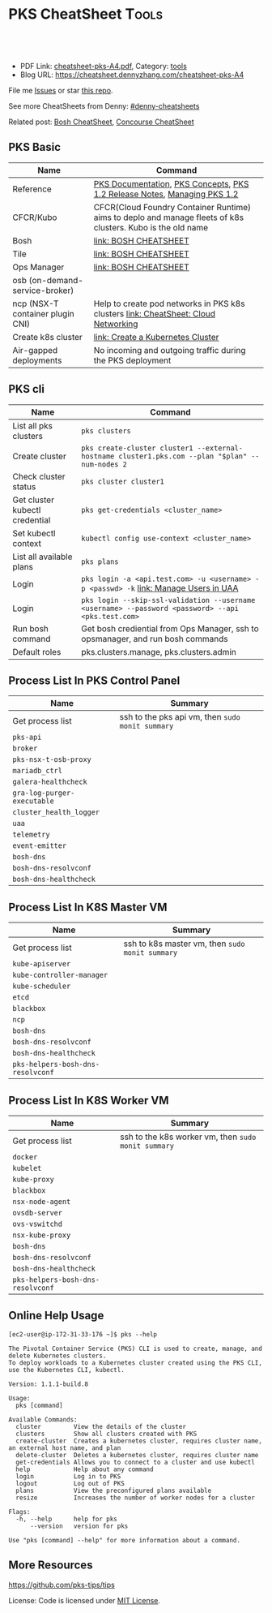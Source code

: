 * PKS CheatSheet                                                     :Tools:
:PROPERTIES:
:type:     kubernetes, pks, vmware
:export_file_name: cheatsheet-pks-A4.pdf
:END:

#+BEGIN_HTML
<a href="https://github.com/dennyzhang/cheatsheet-pks-A4"><img align="right" width="200" height="183" src="https://www.dennyzhang.com/wp-content/uploads/denny/watermark/github.png" /></a>
<div id="the whole thing" style="overflow: hidden;">
<div style="float: left; padding: 5px"> <a href="https://www.linkedin.com/in/dennyzhang001"><img src="https://www.dennyzhang.com/wp-content/uploads/sns/linkedin.png" alt="linkedin" /></a></div>
<div style="float: left; padding: 5px"><a href="https://github.com/dennyzhang"><img src="https://www.dennyzhang.com/wp-content/uploads/sns/github.png" alt="github" /></a></div>
<div style="float: left; padding: 5px"><a href="https://www.dennyzhang.com/slack" target="_blank" rel="nofollow"><img src="https://slack.dennyzhang.com/badge.svg" alt="slack"/></a></div>
</div>

<br/><br/>
<a href="http://makeapullrequest.com" target="_blank" rel="nofollow"><img src="https://img.shields.io/badge/PRs-welcome-brightgreen.svg" alt="PRs Welcome"/></a>
#+END_HTML

- PDF Link: [[https://github.com/dennyzhang/cheatsheet-pks-A4/blob/master/cheatsheet-pks-A4.pdf][cheatsheet-pks-A4.pdf]], Category: [[https://cheatsheet.dennyzhang.com/category/tools/][tools]]
- Blog URL: https://cheatsheet.dennyzhang.com/cheatsheet-pks-A4

File me [[https://github.com/DennyZhang/cheatsheet-pks-A4/issues][Issues]] or star [[https://github.com/DennyZhang/cheatsheet-pks-A4][this repo]].

See more CheatSheets from Denny: [[https://github.com/topics/denny-cheatsheets][#denny-cheatsheets]]

Related post: [[https://cheatsheet.dennyzhang.com/cheatsheet-bosh-A4][Bosh CheatSheet]], [[https://cheatsheet.dennyzhang.com/cheatsheet-concourse-A4][Concourse CheatSheet]]
** PKS Basic
| Name                               | Command                                                                                                     |
|------------------------------------+-------------------------------------------------------------------------------------------------------------|
| Reference                          | [[https://docs.pivotal.io/runtimes/pks/1-2/index.html][PKS Documentation]], [[https://docs.pivotal.io/runtimes/pks/1-2/concepts.html][PKS Concepts]], [[https://docs.pivotal.io/runtimes/pks/1-2/release-notes.html][PKS 1.2 Release Notes]], [[https://docs.pivotal.io/runtimes/pks/1-2/managing.html][Managing PKS 1.2]]                                    |
| CFCR/Kubo                          | CFCR(Cloud Foundry Container Runtime) aims to deplo and manage fleets of k8s clusters. Kubo is the old name |
| Bosh                               | [[https://cheatsheet.dennyzhang.com/cheatsheet-bosh-A4][link: BOSH CHEATSHEET]]                                                                                       |
| Tile                               | [[https://cheatsheet.dennyzhang.com/cheatsheet-bosh-A4][link: BOSH CHEATSHEET]]                                                                                       |
| Ops Manager                        | [[https://cheatsheet.dennyzhang.com/cheatsheet-bosh-A4][link: BOSH CHEATSHEET]]                                                                                       |
| osb (on-demand-service-broker)     |                                                                                                             |
| ncp (NSX-T container plugin CNI)   | Help to create pod networks in PKS k8s clusters [[https://cheatsheet.dennyzhang.com/cheatsheet-networking-A4][link: CheatSheet: Cloud Networking]]                          |
| Create k8s cluster                 | [[https://docs.pivotal.io/runtimes/pks/1-2/create-cluster.html][link: Create a Kubernetes Cluster]]                                                                           |
| Air-gapped deployments             | No incoming and outgoing traffic during the PKS deployment                                                  |
** PKS cli
| Name                           | Command                                                                                            |
|--------------------------------+----------------------------------------------------------------------------------------------------|
| List all pks clusters          | =pks clusters=                                                                                     |
| Create cluster                 | =pks create-cluster cluster1 --external-hostname cluster1.pks.com --plan "$plan" --num-nodes 2=    |
| Check cluster status           | =pks cluster cluster1=                                                                             |
| Get cluster kubectl credential | =pks get-credentials <cluster_name>=                                                               |
| Set kubectl context            | =kubectl config use-context <cluster_name>=                                                        |
| List all available plans       | =pks plans=                                                                                        |
| Login                          | =pks login -a <api.test.com> -u <username> -p <passwd> -k= [[https://docs.pivotal.io/runtimes/pks/1-0/manage-users.html][link: Manage Users in UAA]]               |
| Login                          | =pks login --skip-ssl-validation --username <username> --password <password> --api <pks.test.com>= |
| Run bosh command               | Get bosh crediential from Ops Manager, ssh to opsmanager, and run bosh commands                    |
| Default roles                  | pks.clusters.manage, pks.clusters.admin                                                            |
** Process List In PKS Control Panel
| Name                        | Summary                                          |
|-----------------------------+--------------------------------------------------|
| Get process list            | ssh to the pks api vm, then =sudo monit summary= |
| =pks-api=                   |                                                  |
| =broker=                    |                                                  |
| =pks-nsx-t-osb-proxy=       |                                                  |
| =mariadb_ctrl=              |                                                  |
| =galera-healthcheck=        |                                                  |
| =gra-log-purger-executable= |                                                  |
| =cluster_health_logger=     |                                                  |
| =uaa=                       |                                                  |
| =telemetry=                 |                                                  |
| =event-emitter=             |                                                  |
| =bosh-dns=                  |                                                  |
| =bosh-dns-resolvconf=       |                                                  |
| =bosh-dns-healthcheck=      |                                                  |
** Process List In K8S Master VM
| Name                              | Summary                                         |
|-----------------------------------+-------------------------------------------------|
| Get process list                  | ssh to k8s master vm, then =sudo monit summary= |
| =kube-apiserver=                  |                                                 |
| =kube-controller-manager=         |                                                 |
| =kube-scheduler=                  |                                                 |
| =etcd=                            |                                                 |
| =blackbox=                        |                                                 |
| =ncp=                             |                                                 |
| =bosh-dns=                        |                                                 |
| =bosh-dns-resolvconf=             |                                                 |
| =bosh-dns-healthcheck=            |                                                 |
| =pks-helpers-bosh-dns-resolvconf= |                                                 |
** Process List In K8S Worker VM
| Name                              | Summary                                             |
|-----------------------------------+-----------------------------------------------------|
| Get process list                  | ssh to the k8s worker vm, then =sudo monit summary= |
| =docker=                          |                                                     |
| =kubelet=                         |                                                     |
| =kube-proxy=                      |                                                     |
| =blackbox=                        |                                                     |
| =nsx-node-agent=                  |                                                     |
| =ovsdb-server=                    |                                                     |
| =ovs-vswitchd=                    |                                                     |
| =nsx-kube-proxy=                  |                                                     |
| =bosh-dns=                        |                                                     |
| =bosh-dns-resolvconf=             |                                                     |
| =bosh-dns-healthcheck=            |                                                     |
| =pks-helpers-bosh-dns-resolvconf= |                                                     |
** Online Help Usage
#+BEGIN_EXAMPLE
 [ec2-user@ip-172-31-33-176 ~]$ pks --help

 The Pivotal Container Service (PKS) CLI is used to create, manage, and delete Kubernetes clusters.
 To deploy workloads to a Kubernetes cluster created using the PKS CLI, use the Kubernetes CLI, kubectl.

 Version: 1.1.1-build.8

 Usage:
   pks [command]

 Available Commands:
   cluster         View the details of the cluster
   clusters        Show all clusters created with PKS
   create-cluster  Creates a kubernetes cluster, requires cluster name, an external host name, and plan
   delete-cluster  Deletes a kubernetes cluster, requires cluster name
   get-credentials Allows you to connect to a cluster and use kubectl
   help            Help about any command
   login           Log in to PKS
   logout          Log out of PKS
   plans           View the preconfigured plans available
   resize          Increases the number of worker nodes for a cluster

 Flags:
   -h, --help      help for pks
       --version   version for pks

 Use "pks [command] --help" for more information about a command.
#+END_EXAMPLE
** More Resources
https://github.com/pks-tips/tips

License: Code is licensed under [[https://www.dennyzhang.com/wp-content/mit_license.txt][MIT License]].
#+BEGIN_HTML
<a href="https://www.dennyzhang.com"><img align="right" width="201" height="268" src="https://raw.githubusercontent.com/USDevOps/mywechat-slack-group/master/images/denny_201706.png"></a>
<a href="https://www.dennyzhang.com"><img align="right" src="https://raw.githubusercontent.com/USDevOps/mywechat-slack-group/master/images/dns_small.png"></a>

<a href="https://www.linkedin.com/in/dennyzhang001"><img align="bottom" src="https://www.dennyzhang.com/wp-content/uploads/sns/linkedin.png" alt="linkedin" /></a>
<a href="https://github.com/dennyzhang"><img align="bottom"src="https://www.dennyzhang.com/wp-content/uploads/sns/github.png" alt="github" /></a>
<a href="https://www.dennyzhang.com/slack" target="_blank" rel="nofollow"><img align="bottom" src="https://slack.dennyzhang.com/badge.svg" alt="slack"/></a>
#+END_HTML
* org-mode configuration                                           :noexport:
#+STARTUP: overview customtime noalign logdone showall
#+DESCRIPTION:
#+KEYWORDS:
#+LATEX_HEADER: \usepackage[margin=0.6in]{geometry}
#+LaTeX_CLASS_OPTIONS: [8pt]
#+LATEX_HEADER: \usepackage[english]{babel}
#+LATEX_HEADER: \usepackage{lastpage}
#+LATEX_HEADER: \usepackage{fancyhdr}
#+LATEX_HEADER: \pagestyle{fancy}
#+LATEX_HEADER: \fancyhf{}
#+LATEX_HEADER: \rhead{Updated: \today}
#+LATEX_HEADER: \rfoot{\thepage\ of \pageref{LastPage}}
#+LATEX_HEADER: \lfoot{\href{https://github.com/dennyzhang/cheatsheet-pks-A4}{GitHub: https://github.com/dennyzhang/cheatsheet-pks-A4}}
#+LATEX_HEADER: \lhead{\href{https://cheatsheet.dennyzhang.com/cheatsheet-slack-A4}{Blog URL: https://cheatsheet.dennyzhang.com/cheatsheet-pks-A4}}
#+AUTHOR: Denny Zhang
#+EMAIL:  denny@dennyzhang.com
#+TAGS: noexport(n)
#+PRIORITIES: A D C
#+OPTIONS:   H:3 num:t toc:nil \n:nil @:t ::t |:t ^:t -:t f:t *:t <:t
#+OPTIONS:   TeX:t LaTeX:nil skip:nil d:nil todo:t pri:nil tags:not-in-toc
#+EXPORT_EXCLUDE_TAGS: exclude noexport
#+SEQ_TODO: TODO HALF ASSIGN | DONE BYPASS DELEGATE CANCELED DEFERRED
#+LINK_UP:
#+LINK_HOME:
* TODO PKS: How to get pks version for the server side, once I have login to pks vm? :noexport:
* TODO procedure to setup pks                                      :noexport:
create uaac user

pks create cluster

then get the ip to update /etc/hosts
* TODO ssh to k8s vms                                              :noexport:
- delete nat rule
- ssh to ops manager as a bastin
  ssh ubuntu@30.0.0.5
  get bosh credential
  bosh ssh to vm
* TODO uaac token: access token vs refresh token                   :noexport:
* #  --8<-------------------------- separator ------------------------>8-- :noexport:
* TODO manually deploy pks tile: export configuration              :noexport:
* TODO k8s upgrade procedure                                       :noexport:
** How HA model works for the upgrade of multiple-master cluster
** When PKS recreates worker nodes, the upgrade runs on a single VM at a time.
** How fast the upgrade process will finish? 
* TODO add/remove worker vms                                       :noexport:
